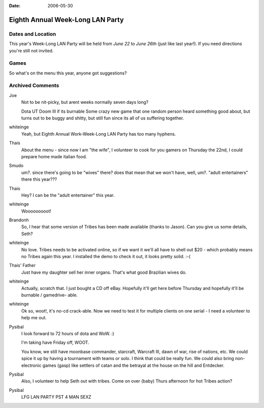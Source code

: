 :Date: 2006-05-30

.. _eighth-week-long-lan:

=================================
Eighth Annual Week-Long LAN Party
=================================

.. index:: gaming

Dates and Location
------------------

This year's Week-Long LAN Party will be held from *June 22* to *June 26th*
(just like last year!). If you need directions you're still not invited.


Games
-----

So what's on the menu this year, anyone got suggestions?

Archived Comments
-----------------

Joe
    Not to be nit-picky, but arent weeks normally seven days long?

    Dota UT Doom III if its burnable Some crazy new game that one random person
    heard something good about, but turns out to be buggy and shitty, but still
    fun since its all of us suffering together.

whiteinge
    Yeah, but Eighth Annual Work-Week-Long LAN Party has too many hyphens.

Thais
    About the menu - since now I am "the wife", I volunteer to cook for you
    gamers on Thursday the 22nd, I could prepare home made italian food.
    
Smudo
    um?. since there's going to be "wives" there? does that mean that we won't
    have, well, um?. "adult entertainers" there this year???

Thais
    Hey? I can be the "adult entertainer" this year.

whiteinge
    Wooooooooot!
    
Brandonh
    So, I hear that some version of Tribes has been made available (thanks to
    Jason). Can you give us some details, Seth?

whiteinge
    No love. Tribes needs to be activated online, so if we want it we'll all
    have to shell out $20 - which probably means no Tribes again this year. I
    installed the demo to check it out, it looks pretty solid. :-(
        
Thais' Father
    Just have my daughter sell her inner organs. That's what good Brazilian wives do.
    
whiteinge
    Actually, scratch that. I just bought a CD off eBay. Hopefully it'll get
    here before Thursday and hopefully it'll be burnable / gamedrive- able.

whiteinge
    Ok so, woot!, it's no-cd crack-able. Now we need to test it for multiple
    clients on one serial - I need a volunteer to help me out.

Pysibal
    I look forward to 72 hours of dota and WoW. :)

    I'm taking have Friday off, WOOT.

    You know, we still have moonbase commander, starcraft, Warcraft III, dawn
    of war, rise of nations, etc. We could spice it up by having a tournament
    with teams or solo. I think that could be really fun. We could also bring
    non-electronic games (gasp) like settlers of catan and the betrayal at the
    house on the hill and Entdecker.

Pysibal
    Also, I volunteer to help Seth out with tribes. Come on over (baby) Thurs
    afternoon for hot Tribes action?
    
Pysibal
    LFG LAN PARTY PST 4 MAN SEXZ
